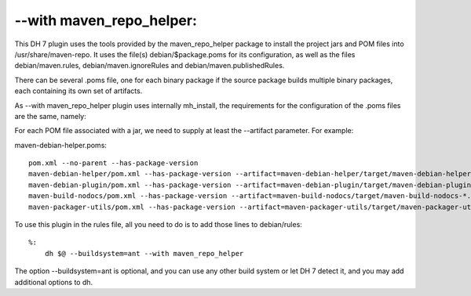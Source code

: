 --with maven\_repo\_helper:
~~~~~~~~~~~~~~~~~~~~~~~~~~~

This DH 7 plugin uses the tools provided by the maven\_repo\_helper
package to install the project jars and POM files into
/usr/share/maven-repo. It uses the file(s) debian/$package.poms for its
configuration, as well as the files debian/maven.rules,
debian/maven.ignoreRules and debian/maven.publishedRules.

There can be several .poms file, one for each binary package if the
source package builds multiple binary packages, each containing its own
set of artifacts.

As --with maven\_repo\_helper plugin uses internally mh\_install, the
requirements for the configuration of the .poms files are the same,
namely:

For each POM file associated with a jar, we need to supply at least the
--artifact parameter. For example:

maven-debian-helper.poms:

::

    pom.xml --no-parent --has-package-version
    maven-debian-helper/pom.xml --has-package-version --artifact=maven-debian-helper/target/maven-debian-helper-*.jar --java-lib
    maven-debian-plugin/pom.xml --has-package-version --artifact=maven-debian-plugin/target/maven-debian-plugin-*.jar --java-lib
    maven-build-nodocs/pom.xml --has-package-version --artifact=maven-build-nodocs/target/maven-build-nodocs-*.jar --java-lib
    maven-packager-utils/pom.xml --has-package-version --artifact=maven-packager-utils/target/maven-packager-utils-*.jar --java-lib

To use this plugin in the rules file, all you need to do is to add those
lines to debian/rules:

::

    %:
        dh $@ --buildsystem=ant --with maven_repo_helper

The option --buildsystem=ant is optional, and you can use any other
build system or let DH 7 detect it, and you may add additional options
to dh.
